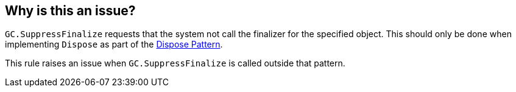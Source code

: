 == Why is this an issue?

``++GC.SuppressFinalize++`` requests that the system not call the finalizer for the specified object. This should only be done when implementing ``++Dispose++`` as part of the https://docs.microsoft.com/en-us/dotnet/standard/garbage-collection/implementing-dispose[Dispose Pattern].

This rule raises an issue when ``++GC.SuppressFinalize++`` is called outside that pattern.



ifdef::env-github,rspecator-view[]

'''
== Implementation Specification
(visible only on this page)

=== Message

Remove this call to "GC.SuppressFinalize".


=== Highlighting

GC.SuppressFinalize call


'''
== Comments And Links
(visible only on this page)

=== relates to: S3234

=== relates to: S3881

endif::env-github,rspecator-view[]
